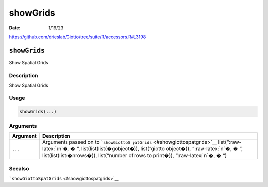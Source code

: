 =========
showGrids
=========

:Date: 1/19/23

https://github.com/drieslab/Giotto/tree/suite/R/accessors.R#L3198


``showGrids``
=============

Show Spatial Grids

Description
-----------

Show Spatial Grids

Usage
-----

.. code:: r

   showGrids(...)

Arguments
---------

+-------------------------------+--------------------------------------+
| Argument                      | Description                          |
+===============================+======================================+
| ``...``                       | Arguments passed on to               |
|                               | ```showGiottoS                       |
|                               | patGrids`` <#showgiottospatgrids>`__ |
|                               | list(“:raw-latex:`\n`�, � “,         |
|                               | list(list(list(�gobject�)),          |
|                               | list(“giotto object�)),              |
|                               | “:raw-latex:`\n`�, � “,              |
|                               | list(list(list(�nrows�)),            |
|                               | list(“number of rows to print�)),    |
|                               | “:raw-latex:`\n`�, � “)              |
+-------------------------------+--------------------------------------+

Seealso
-------

```showGiottoSpatGrids`` <#showgiottospatgrids>`__
